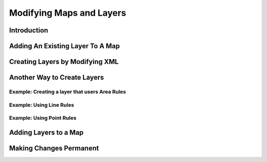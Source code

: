 .. index::
   single: map; layer

Modifying Maps and Layers
=========================

Introduction
------------

Adding An Existing Layer To A Map
---------------------------------

Creating Layers by Modifying XML
--------------------------------

Another Way to Create Layers
----------------------------

Example: Creating a layer that users Area Rules
^^^^^^^^^^^^^^^^^^^^^^^^^^^^^^^^^^^^^^^^^^^^^^^

Example: Using Line Rules
^^^^^^^^^^^^^^^^^^^^^^^^^

Example: Using Point Rules
^^^^^^^^^^^^^^^^^^^^^^^^^^

Adding Layers to a Map
----------------------

Making Changes Permanent
------------------------